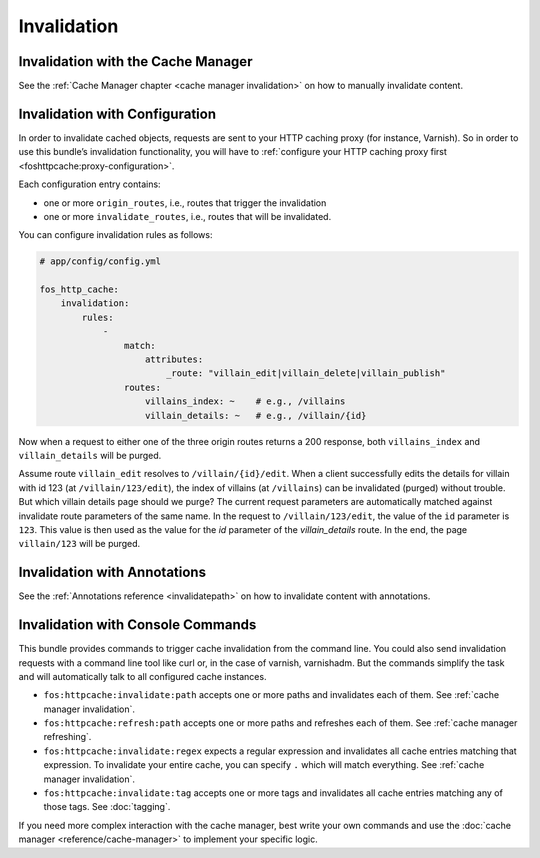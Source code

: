 Invalidation
============

Invalidation with the Cache Manager
-----------------------------------

See the :ref:`Cache Manager chapter <cache manager invalidation>`
on how to manually invalidate content.

.. _invalidation configuration:

Invalidation with Configuration
-------------------------------

In order to invalidate cached objects, requests are sent to your HTTP caching
proxy (for instance, Varnish). So in order to use this bundle’s invalidation
functionality, you will have to
:ref:`configure your HTTP caching proxy first <foshttpcache:proxy-configuration>`.

Each configuration entry contains:

* one or more ``origin_routes``, i.e., routes that trigger the invalidation
* one or more ``invalidate_routes``, i.e., routes that will be invalidated.

You can configure invalidation rules as follows:

.. code-block:: yaml

    # app/config/config.yml

    fos_http_cache:
        invalidation:
            rules:
                -
                    match:
                        attributes:
                            _route: "villain_edit|villain_delete|villain_publish"
                    routes:
                        villains_index: ~    # e.g., /villains
                        villain_details: ~   # e.g., /villain/{id}

Now when a request to either one of the three origin routes returns a 200
response, both ``villains_index`` and ``villain_details`` will be purged.

Assume route ``villain_edit`` resolves to ``/villain/{id}/edit``. When a client
successfully edits the details for villain with id 123 (at
``/villain/123/edit``), the index of villains (at ``/villains``) can be
invalidated (purged) without trouble. But which villain details page should we
purge? The current request parameters are automatically matched against
invalidate route parameters of the same name. In the request to
``/villain/123/edit``, the value of the ``id`` parameter is ``123``. This value
is then used as the value for the `id` parameter of the `villain_details`
route. In the end, the page ``villain/123`` will be purged.

Invalidation with Annotations
-----------------------------

See the :ref:`Annotations reference <invalidatepath>`
on how to invalidate content with annotations.

Invalidation with Console Commands
----------------------------------

This bundle provides commands to trigger cache invalidation from the command
line. You could also send invalidation requests with a command line tool like
curl or, in the case of varnish, varnishadm. But the commands simplify the task
and will automatically talk to all configured cache instances.

* ``fos:httpcache:invalidate:path`` accepts one or more paths and invalidates
  each of them. See :ref:`cache manager invalidation`.
* ``fos:httpcache:refresh:path`` accepts one or more paths and refreshes each of
  them. See :ref:`cache manager refreshing`.
* ``fos:httpcache:invalidate:regex`` expects a regular expression and invalidates
  all cache entries matching that expression. To invalidate your entire cache,
  you can specify ``.`` which will match everything. See :ref:`cache manager invalidation`.
* ``fos:httpcache:invalidate:tag`` accepts one or more tags and invalidates all
  cache entries matching any of those tags. See :doc:`tagging`.

If you need more complex interaction with the cache manager, best write your
own commands and use the :doc:`cache manager <reference/cache-manager>` to implement
your specific logic.
